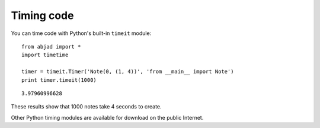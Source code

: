 Timing code
===========

You can time code with Python's built-in ``timeit`` module::

   from abjad import *
   import timetime

   timer = timeit.Timer('Note(0, (1, 4))', 'from __main__ import Note')
   print timer.timeit(1000)

::

   3.97960996628
 
These results show that 1000 notes take 4 seconds to create.

Other Python timing modules are available for download on the public Internet.
